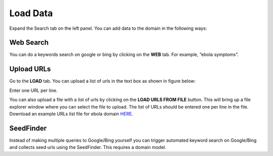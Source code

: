 Load Data
---------

Expand the Search tab on the left panel. You can add data to the domain in the following ways:

Web Search
~~~~~~~~~~

.. image:: query_web.png
   :width: 800px
   :align: center
   :height: 400px
   :alt: alternate text

You can do a keywords search on google or bing by clicking on the **WEB** tab. For example, “ebola symptoms”. 

Upload URLs
~~~~~~~~~~~

Go to the **LOAD** tab. You can upload a list of urls in the text box as shown in figure below:

.. image:: load_url_text.png
   :width: 800px
   :align: center
   :height: 400px
   :alt: alternate text

Enter one URL per line.

You can also upload a file with a list of urls by clicking on the **LOAD URLS FROM FILE** button. This will bring up a file explorer window where you can select the file to upload. The list of URLs should be entered one per line in the file. Download an example URLs list file for ebola domain `HERE <https://github.com/ViDA-NYU/domain_discovery_tool_react/raw/master/docs/ebola_urls.txt>`_. 

SeedFinder
~~~~~~~~~~

Instead of making multiple queries to Google/Bing yourself you can trigger automated keyword search on Google/Bing and collects seed urls using the SeedFinder. This requires a domain model.
